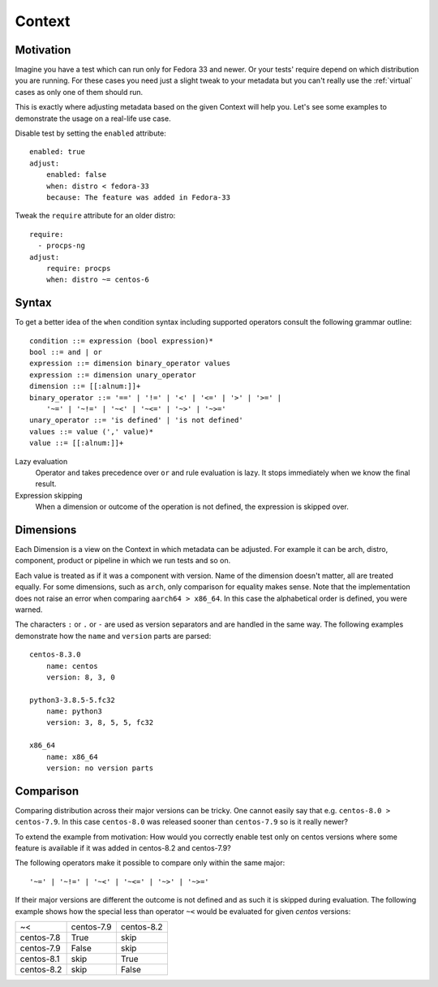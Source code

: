 .. _context:

======================
    Context
======================

Motivation
~~~~~~~~~~~~~~~~~~~~~~~~~~~~~~~~~~~~~~~~~~~~~~~~~~~~~~~~~~~~~~~~~~

Imagine you have a test which can run only for Fedora 33 and
newer. Or your tests' require depend on which distribution you
are running. For these cases you need just a slight tweak to your
metadata but you can't really use the :ref:`virtual` cases as only
one of them should run.

This is exactly where adjusting metadata based on the given
Context will help you. Let's see some examples to demonstrate the
usage on a real-life use case.

Disable test by setting the ``enabled`` attribute::

    enabled: true
    adjust:
        enabled: false
        when: distro < fedora-33
        because: The feature was added in Fedora-33

Tweak the ``require`` attribute for an older distro::

    require:
      - procps-ng
    adjust:
        require: procps
        when: distro ~= centos-6


Syntax
~~~~~~~~~~~~~~~~~~~~~~~~~~~~~~~~~~~~~~~~~~~~~~~~~~~~~~~~~~~~~~~~~~

To get a better idea of the ``when`` condition syntax including
supported operators consult the following grammar outline::

    condition ::= expression (bool expression)*
    bool ::= and | or
    expression ::= dimension binary_operator values
    expression ::= dimension unary_operator
    dimension ::= [[:alnum:]]+
    binary_operator ::= '==' | '!=' | '<' | '<=' | '>' | '>=' |
        '~=' | '~!=' | '~<' | '~<=' | '~>' | '~>='
    unary_operator ::= 'is defined' | 'is not defined'
    values ::= value (',' value)*
    value ::= [[:alnum:]]+

Lazy evaluation
    Operator ``and`` takes precedence over ``or`` and rule
    evaluation is lazy. It stops immediately when we know the
    final result.

Expression skipping
    When a dimension or outcome of the operation is not defined,
    the expression is skipped over.


Dimensions
~~~~~~~~~~~~~~~~~~~~~~~~~~~~~~~~~~~~~~~~~~~~~~~~~~~~~~~~~~~~~~~~~~

Each Dimension is a view on the Context in which metadata can be
adjusted. For example it can be arch, distro, component, product
or pipeline in which we run tests and so on.

Each value is treated as if it was a component with version. Name
of the dimension doesn't matter, all are treated equally. For some
dimensions, such as ``arch``,  only comparison for equality makes
sense. Note that the implementation does not raise an error when
comparing ``aarch64 > x86_64``. In this case the alphabetical
order is defined, you were warned.

The characters ``:`` or ``.`` or ``-`` are used as version
separators and are handled in the same way. The following examples
demonstrate how the ``name`` and ``version`` parts are parsed::

    centos-8.3.0
        name: centos
        version: 8, 3, 0

    python3-3.8.5-5.fc32
        name: python3
        version: 3, 8, 5, 5, fc32

    x86_64
        name: x86_64
        version: no version parts


Comparison
~~~~~~~~~~~~~~~~~~~~~~~~~~~~~~~~~~~~~~~~~~~~~~~~~~~~~~~~~~~~~~~~~~

Comparing distribution across their major versions can be tricky.
One cannot easily say that e.g. ``centos-8.0 > centos-7.9``.
In this case ``centos-8.0`` was released sooner than
``centos-7.9`` so is it really newer?

To extend the example from motivation: How would you correctly
enable test only on centos versions where some feature is
available if it was added in centos-8.2 and centos-7.9?

The following operators make it possible to compare only within
the same major::

    '~=' | '~!=' | '~<' | '~<=' | '~>' | '~>='

If their major versions are different the outcome is not defined
and as such it is skipped during evaluation. The following example
shows how the special less than operator ``~<`` would be evaluated
for given `centos` versions:

==========  ========== ==========
~<          centos-7.9 centos-8.2
centos-7.8   True         skip
centos-7.9   False        skip
centos-8.1   skip         True
centos-8.2   skip         False
==========  ========== ==========
